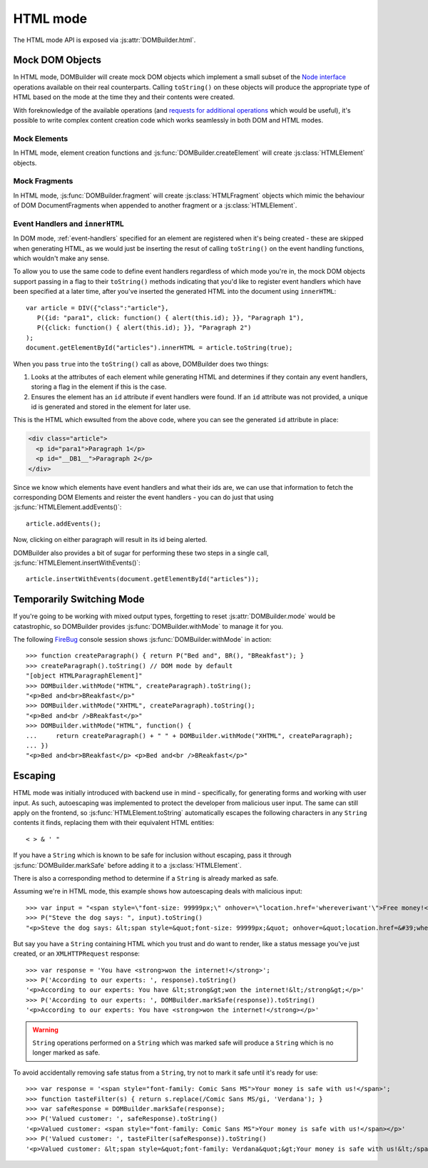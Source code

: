 HTML mode
=========

.. versionadded:: 1.2

The HTML mode API is exposed via :js:attr:`DOMBuilder.html`.

.. js:attribute:: DOMBuilder.html

   Exposes functions and constructors used by HTML mode.

   Also contains element creation functions which will use HTML mode
   regardless of what :js:attr:`DOMBuilder.mode`. is set to.

   .. versionadded:: 2.0

.. _mock-dom-objects:

Mock DOM Objects
~~~~~~~~~~~~~~~~

In HTML mode, DOMBuilder will create mock DOM objects which implement a
small subset of the `Node interface`_ operations available on their real
counterparts. Calling ``toString()`` on these objects will produce the
appropriate type of HTML based on the mode at the time they and their
contents were created.

With foreknowledge of the available operations (and `requests for
additional operations`_ which would be useful), it's possible to write
complex content creation code which works seamlessly in both DOM and HTML
modes.

.. _`Node interface`: http://www.w3.org/TR/DOM-Level-2-Core/core.html#ID-1950641247
.. _`requests for additional operations`: https://github.com/insin/DOMBuilder/issues

Mock Elements
#############

In HTML mode, element creation functions and :js:func:`DOMBuilder.createElement`
will create :js:class:`HTMLElement` objects.

.. js:class:: HTMLElement(tagName[, attributes[, childNodes]])

   A representation of a DOM Element, its attributes and child nodes.

   Arguments are as per :js:func:`DOMBuilder.createElement`.

   .. versionchanged:: 1.3
      Renamed from "Tag" to "HTMLElement"

.. js:function:: HTMLElement.appendChild(node)

   Adds to the list of child nodes, for cases where the desired structure
   cannot be built up at creation time.

   .. versionchanged:: 1.3
      Appending a :js:class:`HTMLFragment` will append its
      child nodes instead and clear them from the fragment.

.. js:function:: HTMLElement.cloneNode(deep)

   Clones the element and its attributes - if deep is ``true``, its child
   nodes will also be cloned.

   .. versionadded:: 1.3
      Added to support cloning by an :js:class:`HTMLFragment`.

.. js:function:: HTMLElement.toString([trackEvents])

   Creates a ``String`` containing the HTML representation of the element
   and its children. By default, any ``String`` children will be escaped to
   prevent the use of sensitive HTML characters - see the `Escaping`_
   section for details on controlling escaping.

   If ``true`` is passed as an argument and any event handlers are found
   in this object's attributes during HTML generation, this method will
   ensure the element has an ``id`` attribute so the handlers can be
   registered after the element has been inserted into the document via
   ``innerHTML``.

   If neccessary, a unique id will be generated.

   .. versionchanged:: 1.4
      Added the optional ``trackEvents`` argument to support registration
      of event handlers post-insertion.

.. js:function:: HTMLElement.addEvents()

   If event attributes were found when ``toString(true)`` was called, this
   method will attempt to retrieve a DOM Element with this element's ``id``
   attribute, attach event handlers to it and call
   ``addEvents()`` on any HTMLElement children.

   .. versionadded:: 1.4

.. js:function:: HTMLElement.insertWithEvents(element)

   Convenience method for generating and inserting HTML into the given
   DOM Element and registering event handlers.

   .. versionadded:: 1.4

Mock Fragments
##############

.. versionadded:: 1.3

In HTML mode, :js:func:`DOMBuilder.fragment` will create
:js:class:`HTMLFragment` objects which mimic the behaviour of
DOM DocumentFragments when appended to another fragment or a
:js:class:`HTMLElement`.

.. js:class:: HTMLFragment([childNodes])

   A representation of a DOM DocumentFragment and its child nodes.

   :param Array childNodes: initial child nodes

.. js:function:: HTMLFragment.appendChild(node)

   Adds to the list of child nodes - appending another fragment will
   append its child nodes and clear them from the fragment.

.. js:function:: HTMLFragment.cloneNode(deep)

   Clones the fragment - there's no point calling this *without* passing in
   ``true``, as you'll just get an empty fragment back, but that's the API.

.. js:function:: HTMLFragment.toString([trackEvents])

   Creates a ``String`` containing the HTML representation of the
   fragment's children.

   .. versionchanged:: 1.4
      If the ``trackEvents`` argument is provided, it will be passed on
      to any child HTMLElements when their :js:func:`HTMLElement.toString`
      method is called.

.. js:function:: HTMLFragment.addEvents()

   Calls :js:func:`HTMLElement.addEvents` on any
   HTMLElement children.

   .. versionadded:: 1.4

.. js:function:: HTMLFragment.insertWithEvents(element)

   Convenience method for generating and inserting HTML into the given
   DOM Element and registering event handlers.

   .. versionadded:: 1.4

Event Handlers and ``innerHTML``
################################

.. versionadded:: 1.4

In DOM mode, :ref:`event-handlers` specified for an element are registered
when it's being created - these are skipped when generating HTML, as we
would just be inserting the resut of calling ``toString()`` on the event
handling functions, which wouldn't make any sense.

To allow you to use the same code to define event handlers regardless of
which mode you're in, the mock DOM objects support passing in a flag to
their ``toString()`` methods indicating that you'd like to register event
handlers which have been specified at a later time, after you've inserted
the generated HTML into the document using ``innerHTML``::

   var article = DIV({"class":"article"},
      P({id: "para1", click: function() { alert(this.id); }}, "Paragraph 1"),
      P({click: function() { alert(this.id); }}, "Paragraph 2")
   );
   document.getElementById("articles").innerHTML = article.toString(true);

When you pass ``true`` into the ``toString()`` call as above, DOMBuilder
does two things:

1. Looks at the attributes of each element while generating HTML and
   determines if they contain any event handlers, storing a flag in the
   element if this is the case.
2. Ensures the element has an ``id`` attribute if event handlers were
   found. If an ``id`` attribute was not provided, a unique id is
   generated and stored in the element for later use.

This is the HTML which ewsulted from the above code, where you can
see the generated ``id`` attribute in place:

.. code-block:: html

   <div class="article">
     <p id="para1">Paragraph 1</p>
     <p id="__DB1__">Paragraph 2</p>
   </div>

Since we know which elements have event handlers and what their ids are,
we can use that information to fetch the corresponding DOM Elements and
reister the event handlers - you can do just that using
:js:func:`HTMLElement.addEvents()`::

   article.addEvents();

Now, clicking on either paragraph will result in its id being alerted.

DOMBuilder also provides a bit of sugar for performing these two steps in
a single call, :js:func:`HTMLElement.insertWithEvents()`::

    article.insertWithEvents(document.getElementById("articles"));

Temporarily Switching Mode
~~~~~~~~~~~~~~~~~~~~~~~~~~

If you're going to be working with mixed output types, forgetting to reset
:js:attr:`DOMBuilder.mode` would be catastrophic, so DOMBuilder provides
:js:func:`DOMBuilder.withMode` to manage it for you.

.. js:function:: DOMBuilder.withMode(mode, func[, args...])

   Calls a function, with :js:attr:`DOMBuilder.mode` set to the given value
   for the duration of the function call, and returns its output.

   Any additional arguments passed after the ``func`` argument will be passed
   to the function when it is called.

The following `FireBug`_ console session shows :js:func:`DOMBuilder.withMode` in action::

    >>> function createParagraph() { return P("Bed and", BR(), "BReakfast"); }
    >>> createParagraph().toString() // DOM mode by default
    "[object HTMLParagraphElement]"
    >>> DOMBuilder.withMode("HTML", createParagraph).toString();
    "<p>Bed and<br>BReakfast</p>"
    >>> DOMBuilder.withMode("XHTML", createParagraph).toString();
    "<p>Bed and<br />BReakfast</p>"
    >>> DOMBuilder.withMode("HTML", function() {
    ...     return createParagraph() + " " + DOMBuilder.withMode("XHTML", createParagraph);
    ... })
    "<p>Bed and<br>BReakfast</p> <p>Bed and<br />BReakfast</p>"

.. _Firebug: http://www.getfirebug.com

Escaping
~~~~~~~~

HTML mode was initially introduced with backend use in mind - specifically,
for generating forms and working with user input. As such, autoescaping was
implemented to protect the developer from malicious user input. The same can
still apply on the frontend, so :js:func:`HTMLElement.toString`
automatically escapes the following characters in any ``String`` contents it
finds, replacing them with their equivalent HTML entities::

   < > & ' "

If you have a ``String`` which is known to be safe for inclusion without
escaping, pass it through :js:func:`DOMBuilder.markSafe` before adding it
to a :js:class:`HTMLElement`.

.. js:function:: DOMBuilder.markSafe(value)

   :param String value: A known-safe string.
   :returns: A ``SafeString`` object.

There is also a corresponding method to determine if a ``String`` is
already marked as safe.

.. js:function:: DOMBuilder.isSafe(value)

   :returns: ``true`` if the given ``String`` is marked as safe, ``false``
       otherwise.

Assuming we're in HTML mode, this example shows how autoescaping deals with
malicious input::

   >>> var input = "<span style=\"font-size: 99999px;\" onhover=\"location.href='whereveriwant'\">Free money!</span>";
   >>> P("Steve the dog says: ", input).toString()
   "<p>Steve the dog says: &lt;span style=&quot;font-size: 99999px;&quot; onhover=&quot;location.href=&#39;whereveriwant&#39;&quot;&gt;Free money!&lt;/span&gt;</p>"

But say you have a ``String`` containing HTML which you trust and do want to
render, like a status message you've just created, or an ``XMLHTTPRequest``
response::

   >>> var response = 'You have <strong>won the internet!</strong>';
   >>> P('According to our experts: ', response).toString()
   '<p>According to our experts: You have &lt;strong&gt;won the internet!&lt;/strong&gt;</p>'
   >>> P('According to our experts: ', DOMBuilder.markSafe(response)).toString()
   '<p>According to our experts: You have <strong>won the internet!</strong></p>'

.. warning::

   ``String`` operations performed on a ``String`` which was marked safe will
   produce a ``String`` which is no longer marked as safe.

To avoid accidentally removing safe status from a ``String``, try not to mark it
safe until it's ready for use::

   >>> var response = '<span style="font-family: Comic Sans MS">Your money is safe with us!</span>';
   >>> function tasteFilter(s) { return s.replace(/Comic Sans MS/gi, 'Verdana'); }
   >>> var safeResponse = DOMBuilder.markSafe(response);
   >>> P('Valued customer: ', safeResponse).toString()
   '<p>Valued customer: <span style="font-family: Comic Sans MS">Your money is safe with us!</span></p>'
   >>> P('Valued customer: ', tasteFilter(safeResponse)).toString()
   '<p>Valued customer: &lt;span style=&quot;font-family: Verdana&quot;&gt;Your money is safe with us!&lt;/span&gt;</p>'
